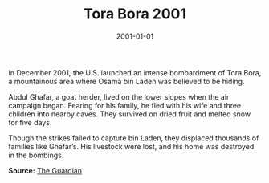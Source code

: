 #+TITLE: Tora Bora 2001
#+DATE: 2001-01-01
#+HUGO_BASE_DIR: ../../
#+HUGO_SECTION: essays
#+HUGO_TAGS: Civilians
#+EXPORT_FILE_NAME: 27-50-Tora-Bora-2001.org
#+LOCATION: Afghanistan
#+YEAR: 2001


In December 2001, the U.S. launched an intense bombardment of Tora Bora, a mountainous area where Osama bin Laden was believed to be hiding.

Abdul Ghafar, a goat herder, lived on the lower slopes when the air campaign began. Fearing for his family, he fled with his wife and three children into nearby caves. They survived on dried fruit and melted snow for five days.

Though the strikes failed to capture bin Laden, they displaced thousands of families like Ghafar’s. His livestock were lost, and his home was destroyed in the bombings.

**Source:** [[https://www.theguardian.com/world/2001/dec/17/afghanistan.terrorism][The Guardian]]
